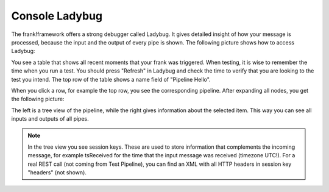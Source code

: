 Console Ladybug
===============

The frank!framework offers a strong debugger called Ladybug.
It gives detailed insight of how your message is processed,
because the input and the output of every pipe is shown.
The following picture shows how to access Ladybug:

.. image:: ladybugGeneral.jpg

You see a table that shows all recent moments that your frank
was triggered. When testing, it is wise to remember the time
when you run a test. You should press "Refresh" in Ladybug
and check the time to verify that you are looking to the test
you intend. The top row of the table shows a name field of
"Pipeline Hello".

When you click a row, for example the top row, you see the
corresponding pipeline. After expanding all nodes, you
get the following picture:

.. image:: ladybugTreeview.jpg

The left is a tree view of the pipeline, while the right
gives information about the selected item. This way
you can see all inputs and outputs of all pipes.

.. NOTE::

   In the tree view you see session keys. These are used to
   store information that complements the incoming message, for
   example tsReceived for the time that the input message was
   received (timezone UTC!). For a real REST call (not coming
   from Test Pipeline), you can find an XML with all HTTP
   headers in session key "headers" (not shown).
